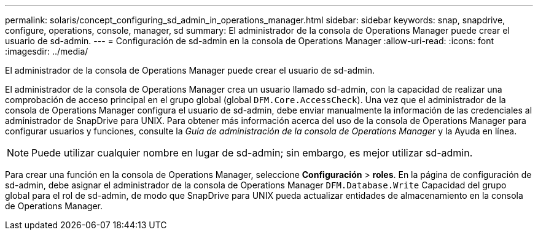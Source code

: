 ---
permalink: solaris/concept_configuring_sd_admin_in_operations_manager.html 
sidebar: sidebar 
keywords: snap, snapdrive, configure, operations, console, manager, sd 
summary: El administrador de la consola de Operations Manager puede crear el usuario de sd-admin. 
---
= Configuración de sd-admin en la consola de Operations Manager
:allow-uri-read: 
:icons: font
:imagesdir: ../media/


[role="lead"]
El administrador de la consola de Operations Manager puede crear el usuario de sd-admin.

El administrador de la consola de Operations Manager crea un usuario llamado sd-admin, con la capacidad de realizar una comprobación de acceso principal en el grupo global (global `DFM.Core.AccessCheck`). Una vez que el administrador de la consola de Operations Manager configura el usuario de sd-admin, debe enviar manualmente la información de las credenciales al administrador de SnapDrive para UNIX. Para obtener más información acerca del uso de la consola de Operations Manager para configurar usuarios y funciones, consulte la _Guía de administración de la consola de Operations Manager_ y la Ayuda en línea.


NOTE: Puede utilizar cualquier nombre en lugar de sd-admin; sin embargo, es mejor utilizar sd-admin.

Para crear una función en la consola de Operations Manager, seleccione *Configuración* > *roles*. En la página de configuración de sd-admin, debe asignar el administrador de la consola de Operations Manager `DFM.Database.Write` Capacidad del grupo global para el rol de sd-admin, de modo que SnapDrive para UNIX pueda actualizar entidades de almacenamiento en la consola de Operations Manager.
